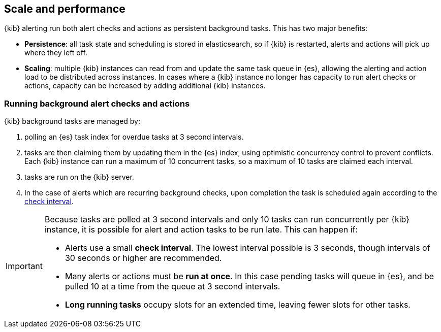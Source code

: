 [role="xpack"]
[[alerting-scale-performance]]
== Scale and performance

{kib} alerting run both alert checks and actions as persistent background tasks. This has two major benefits:

* *Persistence*: all task state and scheduling is stored in elasticsearch, so if {kib} is restarted, alerts and actions will pick up where they left off. 
* *Scaling*: multiple {kib} instances can read from and update the same task queue in {es}, allowing the alerting and action load to be distributed across instances. In cases where a {kib} instance no longer has capacity to run alert checks or actions, capacity can be increased by adding additional {kib} instances.

[float]
=== Running background alert checks and actions

{kib} background tasks are managed by:

. polling an {es} task index for overdue tasks at 3 second intervals.
. tasks are then claiming them by updating them in the {es} index, using optimistic concurrency control to prevent conflicts. Each {kib} instance can run a maximum of 10 concurrent tasks, so a maximum of 10 tasks are claimed each interval. 
. tasks are run on the {kib} server. 
. In the case of alerts which are recurring background checks, upon completion the task is scheduled again according to the <<defining-alerts-general-details, check interval>>.

[IMPORTANT]
==============================================
Because tasks are polled at 3 second intervals and only 10 tasks can run concurrently per {kib} instance, it is possible for alert and action tasks to be run late. This can happen if: 

* Alerts use a small *check interval*. The lowest interval possible is 3 seconds, though intervals of 30 seconds or higher are recommended.
* Many alerts or actions must be *run at once*. In this case pending tasks will queue in {es}, and be pulled 10 at a time from the queue at 3 second intervals. 
* *Long running tasks* occupy slots for an extended time, leaving fewer slots for other tasks. 

==============================================
